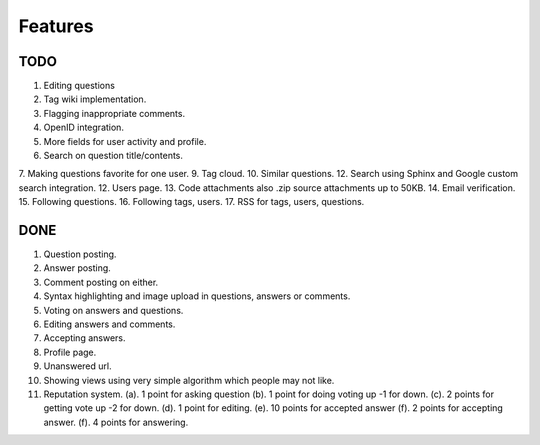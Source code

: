 Features
********
TODO
====
1.  Editing questions
2.  Tag wiki implementation.
3.  Flagging inappropriate comments.
4.  OpenID integration.
5.  More fields for user activity and profile.
6.  Search on question title/contents.
7.  Making questions favorite for one user.
9.  Tag cloud.
10. Similar questions.
12. Search using Sphinx and Google custom search integration.
12. Users page.
13. Code attachments also .zip source attachments up to 50KB.
14. Email verification.
15. Following questions.
16. Following tags, users.
17. RSS for tags, users, questions.


DONE
====
1.  Question posting.
2.  Answer posting.
3.  Comment posting on either.
4.  Syntax highlighting and image upload in questions, answers or comments.
5.  Voting on answers and questions.
6.  Editing answers and comments.
7.  Accepting answers.
8.  Profile page.
9.  Unanswered url.
10.  Showing views using very simple algorithm which people may not like.
11. Reputation system.
    (a). 1 point for asking question
    (b). 1 point for doing voting up -1 for down.
    (c). 2 points for getting vote up -2 for down.
    (d). 1 point for editing.
    (e). 10 points for accepted answer
    (f). 2 points for accepting answer.
    (f). 4 points for answering.